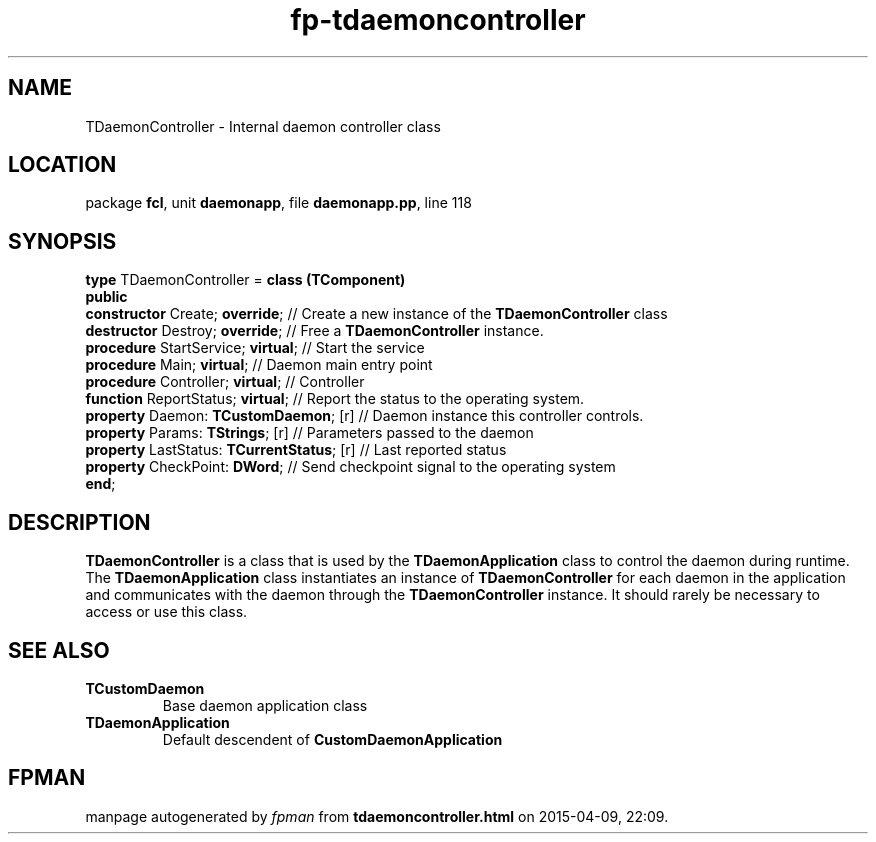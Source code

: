.\" file autogenerated by fpman
.TH "fp-tdaemoncontroller" 3 "2014-03-14" "fpman" "Free Pascal Programmer's Manual"
.SH NAME
TDaemonController - Internal daemon controller class
.SH LOCATION
package \fBfcl\fR, unit \fBdaemonapp\fR, file \fBdaemonapp.pp\fR, line 118
.SH SYNOPSIS
\fBtype\fR TDaemonController = \fBclass (TComponent)\fR
.br
\fBpublic\fR
  \fBconstructor\fR Create; \fBoverride\fR;            // Create a new instance of the \fBTDaemonController\fR class
  \fBdestructor\fR Destroy; \fBoverride\fR;            // Free a \fBTDaemonController\fR instance.
  \fBprocedure\fR StartService; \fBvirtual\fR;         // Start the service
  \fBprocedure\fR Main; \fBvirtual\fR;                 // Daemon main entry point
  \fBprocedure\fR Controller; \fBvirtual\fR;           // Controller
  \fBfunction\fR ReportStatus; \fBvirtual\fR;          // Report the status to the operating system.
  \fBproperty\fR Daemon: \fBTCustomDaemon\fR; [r]      // Daemon instance this controller controls.
  \fBproperty\fR Params: \fBTStrings\fR; [r]           // Parameters passed to the daemon
  \fBproperty\fR LastStatus: \fBTCurrentStatus\fR; [r] // Last reported status
  \fBproperty\fR CheckPoint: \fBDWord\fR;              // Send checkpoint signal to the operating system
.br
\fBend\fR;
.SH DESCRIPTION
\fBTDaemonController\fR is a class that is used by the \fBTDaemonApplication\fR class to control the daemon during runtime. The \fBTDaemonApplication\fR class instantiates an instance of \fBTDaemonController\fR for each daemon in the application and communicates with the daemon through the \fBTDaemonController\fR instance. It should rarely be necessary to access or use this class.


.SH SEE ALSO
.TP
.B TCustomDaemon
Base daemon application class
.TP
.B TDaemonApplication
Default descendent of \fBCustomDaemonApplication\fR 

.SH FPMAN
manpage autogenerated by \fIfpman\fR from \fBtdaemoncontroller.html\fR on 2015-04-09, 22:09.

